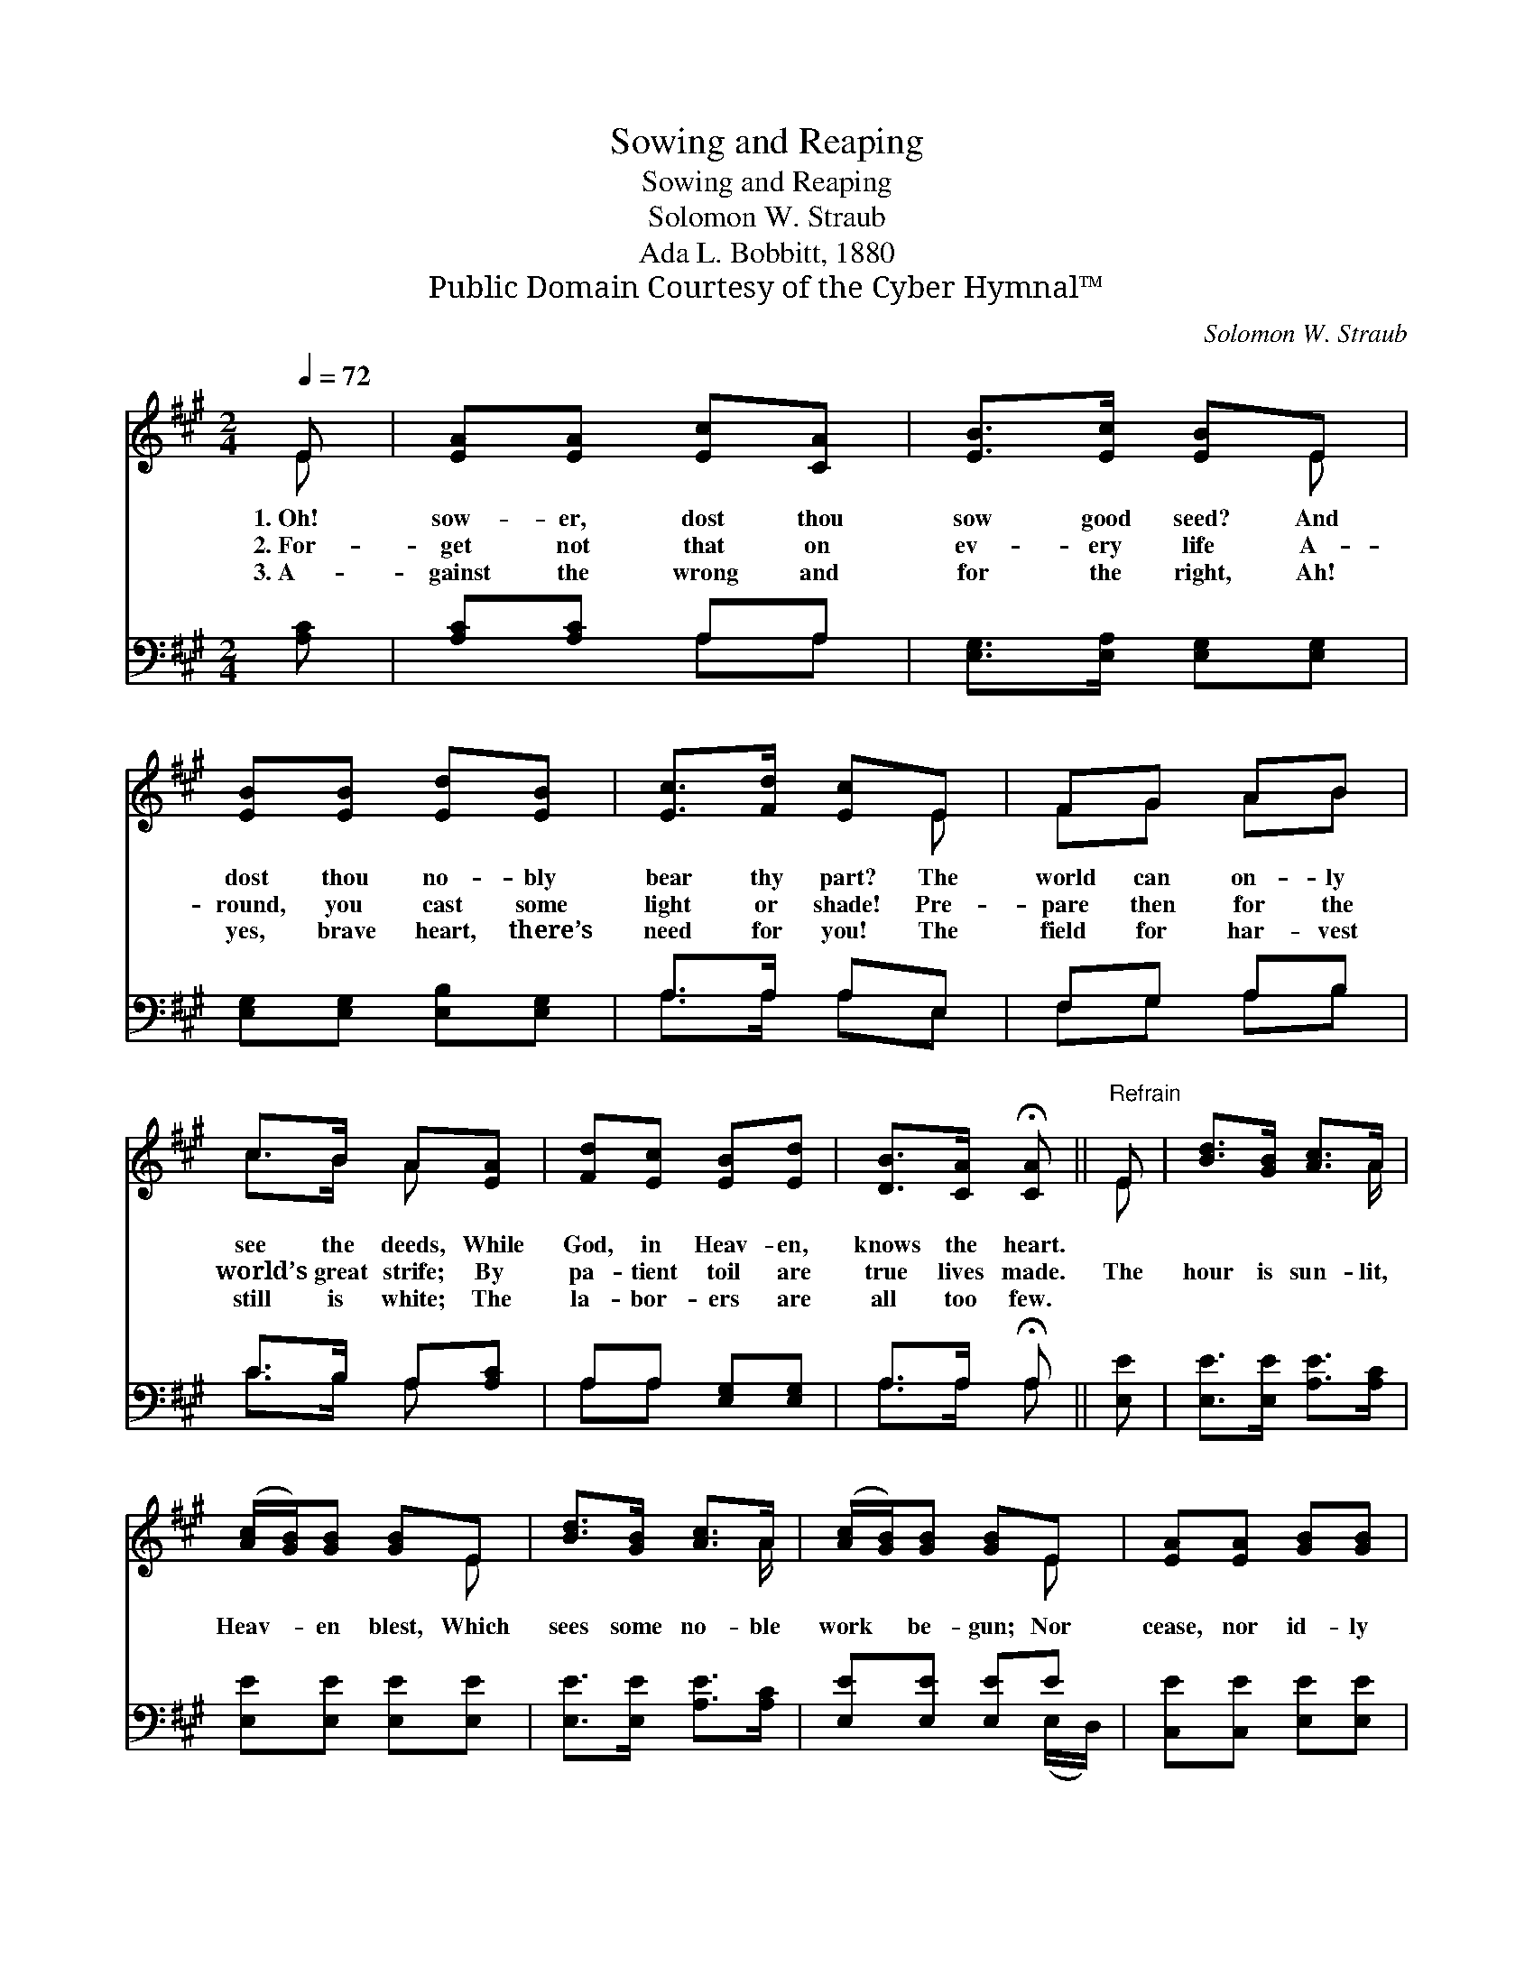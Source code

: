 X:1
T:Sowing and Reaping
T:Sowing and Reaping
T:Solomon W. Straub
T:Ada L. Bobbitt, 1880
T:Public Domain Courtesy of the Cyber Hymnal™
C:Solomon W. Straub
Z:Public Domain
Z:Courtesy of the Cyber Hymnal™
%%score ( 1 2 ) ( 3 4 )
L:1/8
Q:1/4=72
M:2/4
K:A
V:1 treble 
V:2 treble 
V:3 bass 
V:4 bass 
V:1
 E | [EA][EA] [Ec][CA] | [EB]>[Ec] [EB]E | [EB][EB] [Ed][EB] | [Ec]>[Fd] [Ec]E | FG AB | %6
w: 1.~Oh!|sow- er, dost thou|sow good seed? And|dost thou no- bly|bear thy part? The|world can on- ly|
w: 2.~For-|get not that on|ev- ery life A-|round, you cast some|light or shade! Pre-|pare then for the|
w: 3.~A-|gainst the wrong and|for the right, Ah!|yes, brave heart, there’s|need for you! The|field for har- vest|
 c>B A[EA] | [Fd][Ec] [EB][Ed] | [DB]>[CA] !fermata![CA] ||"^Refrain" E | [Bd]>[GB] [Ac]>A | %11
w: see the deeds, While|God, in Heav- en,|knows the heart.|||
w: world’s great strife; By|pa- tient toil are|true lives made.|The|hour is sun- lit,|
w: still is white; The|la- bor- ers are|all too few.|||
 ([Ac]/[GB]/)[GB] [GB]E | [Bd]>[GB] [Ac]>A | ([Ac]/[GB]/)[GB] [GB]E | [EA][EA] [GB][GB] | %15
w: ||||
w: Heav- * en blest, Which|sees some no- ble|work * be- gun; Nor|cease, nor id- ly|
w: ||||
 [Ae]>[Ac] A (A/G/) | F/[Fd]/[Ec]/[DB]/ [Ec][DB] | [CA]3 |] %18
w: |||
w: wish for rest Be- *|fore thy toil hath vic- tory|won.|
w: |||
V:2
 E | x4 | x3 E | x4 | x3 E | FG AB | c>B A x | x4 | x3 || E | x7/2 A/ | x3 E | x7/2 A/ | x3 E | %14
 x4 | x2 AE | F/ x7/2 | x3 |] %18
V:3
 [A,C] | [A,C][A,C] A,A, | [E,G,]>[E,A,] [E,G,][E,G,] | [E,G,][E,G,] [E,B,][E,G,] | A,>A, A,E, | %5
 F,G, A,B, | C>B, A,[A,C] | A,A, [E,G,][E,G,] | A,>A, !fermata!A, || [E,E] | %10
 [E,E]>[E,E] [A,E]>[A,C] | [E,E][E,E] [E,E][E,E] | [E,E]>[E,E] [A,E]>[A,C] | [E,E][E,E] [E,E]E | %14
 [C,E][C,E] [E,E][E,E] | [A,C]>[A,E] [A,C][C,A,] | [D,A,]/[D,A,]/[D,A,]/[D,A,]/ [E,A,][E,G,] | %17
 [A,,A,]3 |] %18
V:4
 x | x2 A,A, | x4 | x4 | A,>A, A,E, | F,G, A,B, | C>B, A, x | A,A, x2 | A,>A, A, || x | x4 | x4 | %12
 x4 | x3 (E,/D,/) | x4 | x4 | x4 | x3 |] %18

